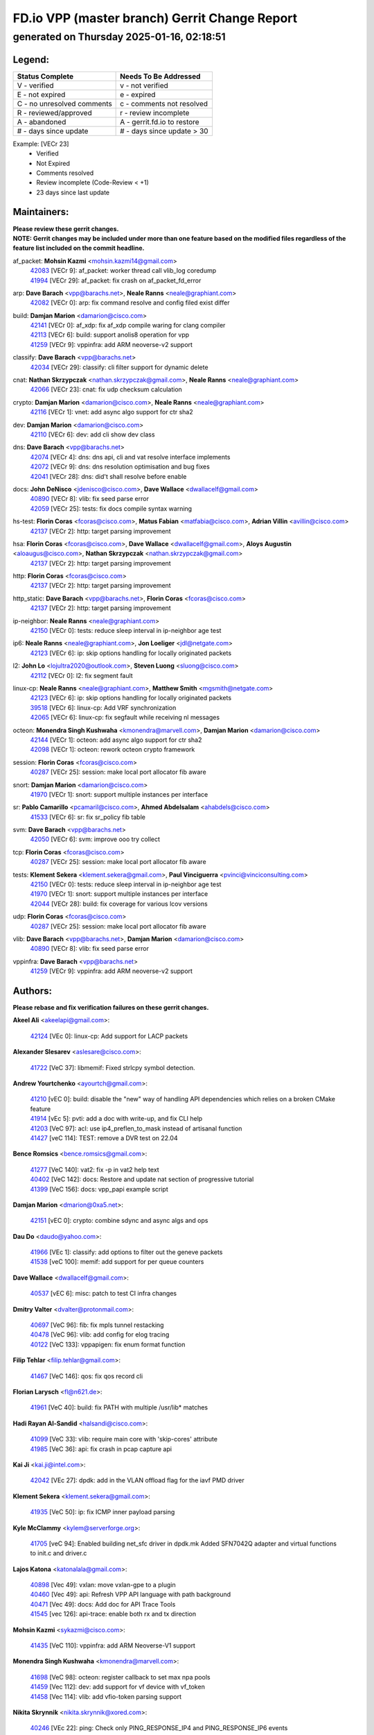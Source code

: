 
==============================================
FD.io VPP (master branch) Gerrit Change Report
==============================================
--------------------------------------------
generated on Thursday 2025-01-16, 02:18:51
--------------------------------------------


Legend:
-------
========================== ===========================
Status Complete            Needs To Be Addressed
========================== ===========================
V - verified               v - not verified
E - not expired            e - expired
C - no unresolved comments c - comments not resolved
R - reviewed/approved      r - review incomplete
A - abandoned              A - gerrit.fd.io to restore
# - days since update      # - days since update > 30
========================== ===========================

Example: [VECr 23]
    - Verified
    - Not Expired
    - Comments resolved
    - Review incomplete (Code-Review < +1)
    - 23 days since last update


Maintainers:
------------
| **Please review these gerrit changes.**

| **NOTE: Gerrit changes may be included under more than one feature based on the modified files regardless of the feature list included on the commit headline.**

af_packet: **Mohsin Kazmi** <mohsin.kazmi14@gmail.com>
  | `42083 <https:////gerrit.fd.io/r/c/vpp/+/42083>`_ [VECr 9]: af_packet: worker thread call vlib_log coredump
  | `41994 <https:////gerrit.fd.io/r/c/vpp/+/41994>`_ [VECr 29]: af_packet: fix crash on af_packet_fd_error

arp: **Dave Barach** <vpp@barachs.net>, **Neale Ranns** <neale@graphiant.com>
  | `42082 <https:////gerrit.fd.io/r/c/vpp/+/42082>`_ [VECr 0]: arp: fix command resolve and config filed exist differ

build: **Damjan Marion** <damarion@cisco.com>
  | `42141 <https:////gerrit.fd.io/r/c/vpp/+/42141>`_ [VECr 0]: af_xdp: fix af_xdp compile waring for clang compiler
  | `42113 <https:////gerrit.fd.io/r/c/vpp/+/42113>`_ [VECr 6]: build: support anolis8 operation for vpp
  | `41259 <https:////gerrit.fd.io/r/c/vpp/+/41259>`_ [VECr 9]: vppinfra: add ARM neoverse-v2 support

classify: **Dave Barach** <vpp@barachs.net>
  | `42034 <https:////gerrit.fd.io/r/c/vpp/+/42034>`_ [VECr 29]: classify: cli filter support for dynamic delete

cnat: **Nathan Skrzypczak** <nathan.skrzypczak@gmail.com>, **Neale Ranns** <neale@graphiant.com>
  | `42066 <https:////gerrit.fd.io/r/c/vpp/+/42066>`_ [VECr 23]: cnat: fix udp checksum calculation

crypto: **Damjan Marion** <damarion@cisco.com>, **Neale Ranns** <neale@graphiant.com>
  | `42116 <https:////gerrit.fd.io/r/c/vpp/+/42116>`_ [VECr 1]: vnet: add async algo support for ctr sha2

dev: **Damjan Marion** <damarion@cisco.com>
  | `42110 <https:////gerrit.fd.io/r/c/vpp/+/42110>`_ [VECr 6]: dev: add cli show dev class

dns: **Dave Barach** <vpp@barachs.net>
  | `42074 <https:////gerrit.fd.io/r/c/vpp/+/42074>`_ [VECr 4]: dns: dns api, cli and vat resolve interface implements
  | `42072 <https:////gerrit.fd.io/r/c/vpp/+/42072>`_ [VECr 9]: dns: dns resolution optimisation and bug fixes
  | `42041 <https:////gerrit.fd.io/r/c/vpp/+/42041>`_ [VECr 28]: dns: did't shall resolve before enable

docs: **John DeNisco** <jdenisco@cisco.com>, **Dave Wallace** <dwallacelf@gmail.com>
  | `40890 <https:////gerrit.fd.io/r/c/vpp/+/40890>`_ [VECr 8]: vlib: fix seed parse error
  | `42059 <https:////gerrit.fd.io/r/c/vpp/+/42059>`_ [VECr 25]: tests: fix docs compile syntax warning

hs-test: **Florin Coras** <fcoras@cisco.com>, **Matus Fabian** <matfabia@cisco.com>, **Adrian Villin** <avillin@cisco.com>
  | `42137 <https:////gerrit.fd.io/r/c/vpp/+/42137>`_ [VECr 2]: http: target parsing improvement

hsa: **Florin Coras** <fcoras@cisco.com>, **Dave Wallace** <dwallacelf@gmail.com>, **Aloys Augustin** <aloaugus@cisco.com>, **Nathan Skrzypczak** <nathan.skrzypczak@gmail.com>
  | `42137 <https:////gerrit.fd.io/r/c/vpp/+/42137>`_ [VECr 2]: http: target parsing improvement

http: **Florin Coras** <fcoras@cisco.com>
  | `42137 <https:////gerrit.fd.io/r/c/vpp/+/42137>`_ [VECr 2]: http: target parsing improvement

http_static: **Dave Barach** <vpp@barachs.net>, **Florin Coras** <fcoras@cisco.com>
  | `42137 <https:////gerrit.fd.io/r/c/vpp/+/42137>`_ [VECr 2]: http: target parsing improvement

ip-neighbor: **Neale Ranns** <neale@graphiant.com>
  | `42150 <https:////gerrit.fd.io/r/c/vpp/+/42150>`_ [VECr 0]: tests: reduce sleep interval in ip-neighbor age test

ip6: **Neale Ranns** <neale@graphiant.com>, **Jon Loeliger** <jdl@netgate.com>
  | `42123 <https:////gerrit.fd.io/r/c/vpp/+/42123>`_ [VECr 6]: ip: skip options handling for locally originated packets

l2: **John Lo** <lojultra2020@outlook.com>, **Steven Luong** <sluong@cisco.com>
  | `42112 <https:////gerrit.fd.io/r/c/vpp/+/42112>`_ [VECr 0]: l2: fix segment fault

linux-cp: **Neale Ranns** <neale@graphiant.com>, **Matthew Smith** <mgsmith@netgate.com>
  | `42123 <https:////gerrit.fd.io/r/c/vpp/+/42123>`_ [VECr 6]: ip: skip options handling for locally originated packets
  | `39518 <https:////gerrit.fd.io/r/c/vpp/+/39518>`_ [VECr 6]: linux-cp: Add VRF synchronization
  | `42065 <https:////gerrit.fd.io/r/c/vpp/+/42065>`_ [VECr 6]: linux-cp: fix segfault while receiving nl messages

octeon: **Monendra Singh Kushwaha** <kmonendra@marvell.com>, **Damjan Marion** <damarion@cisco.com>
  | `42144 <https:////gerrit.fd.io/r/c/vpp/+/42144>`_ [VECr 1]: octeon: add async algo support for ctr sha2
  | `42098 <https:////gerrit.fd.io/r/c/vpp/+/42098>`_ [VECr 1]: octeon: rework octeon crypto framework

session: **Florin Coras** <fcoras@cisco.com>
  | `40287 <https:////gerrit.fd.io/r/c/vpp/+/40287>`_ [VECr 25]: session: make local port allocator fib aware

snort: **Damjan Marion** <damarion@cisco.com>
  | `41970 <https:////gerrit.fd.io/r/c/vpp/+/41970>`_ [VECr 1]: snort: support multiple instances per interface

sr: **Pablo Camarillo** <pcamaril@cisco.com>, **Ahmed Abdelsalam** <ahabdels@cisco.com>
  | `41533 <https:////gerrit.fd.io/r/c/vpp/+/41533>`_ [VECr 6]: sr: fix sr_policy fib table

svm: **Dave Barach** <vpp@barachs.net>
  | `42050 <https:////gerrit.fd.io/r/c/vpp/+/42050>`_ [VECr 6]: svm: improve ooo try collect

tcp: **Florin Coras** <fcoras@cisco.com>
  | `40287 <https:////gerrit.fd.io/r/c/vpp/+/40287>`_ [VECr 25]: session: make local port allocator fib aware

tests: **Klement Sekera** <klement.sekera@gmail.com>, **Paul Vinciguerra** <pvinci@vinciconsulting.com>
  | `42150 <https:////gerrit.fd.io/r/c/vpp/+/42150>`_ [VECr 0]: tests: reduce sleep interval in ip-neighbor age test
  | `41970 <https:////gerrit.fd.io/r/c/vpp/+/41970>`_ [VECr 1]: snort: support multiple instances per interface
  | `42044 <https:////gerrit.fd.io/r/c/vpp/+/42044>`_ [VECr 28]: build: fix coverage for various lcov versions

udp: **Florin Coras** <fcoras@cisco.com>
  | `40287 <https:////gerrit.fd.io/r/c/vpp/+/40287>`_ [VECr 25]: session: make local port allocator fib aware

vlib: **Dave Barach** <vpp@barachs.net>, **Damjan Marion** <damarion@cisco.com>
  | `40890 <https:////gerrit.fd.io/r/c/vpp/+/40890>`_ [VECr 8]: vlib: fix seed parse error

vppinfra: **Dave Barach** <vpp@barachs.net>
  | `41259 <https:////gerrit.fd.io/r/c/vpp/+/41259>`_ [VECr 9]: vppinfra: add ARM neoverse-v2 support

Authors:
--------
**Please rebase and fix verification failures on these gerrit changes.**

**Akeel Ali** <akeelapi@gmail.com>:

  | `42124 <https:////gerrit.fd.io/r/c/vpp/+/42124>`_ [VEc 0]: linux-cp: Add support for LACP packets

**Alexander Slesarev** <aslesare@cisco.com>:

  | `41722 <https:////gerrit.fd.io/r/c/vpp/+/41722>`_ [VeC 37]: libmemif: Fixed strlcpy symbol detection.

**Andrew Yourtchenko** <ayourtch@gmail.com>:

  | `41210 <https:////gerrit.fd.io/r/c/vpp/+/41210>`_ [vEC 0]: build: disable the "new" way of handling API dependencies which relies on a broken CMake feature
  | `41914 <https:////gerrit.fd.io/r/c/vpp/+/41914>`_ [vEc 5]: pvti: add a doc with write-up, and fix CLI help
  | `41203 <https:////gerrit.fd.io/r/c/vpp/+/41203>`_ [VeC 97]: acl: use ip4_preflen_to_mask instead of artisanal function
  | `41427 <https:////gerrit.fd.io/r/c/vpp/+/41427>`_ [veC 114]: TEST: remove a DVR test on 22.04

**Bence Romsics** <bence.romsics@gmail.com>:

  | `41277 <https:////gerrit.fd.io/r/c/vpp/+/41277>`_ [VeC 140]: vat2: fix -p in vat2 help text
  | `40402 <https:////gerrit.fd.io/r/c/vpp/+/40402>`_ [VeC 142]: docs: Restore and update nat section of progressive tutorial
  | `41399 <https:////gerrit.fd.io/r/c/vpp/+/41399>`_ [VeC 156]: docs: vpp_papi example script

**Damjan Marion** <dmarion@0xa5.net>:

  | `42151 <https:////gerrit.fd.io/r/c/vpp/+/42151>`_ [vEC 0]: crypto: combine sdync and async algs and ops

**Dau Do** <daudo@yahoo.com>:

  | `41966 <https:////gerrit.fd.io/r/c/vpp/+/41966>`_ [VEc 1]: classify: add options to filter out the geneve packets
  | `41538 <https:////gerrit.fd.io/r/c/vpp/+/41538>`_ [veC 100]: memif: add support for per queue counters

**Dave Wallace** <dwallacelf@gmail.com>:

  | `40537 <https:////gerrit.fd.io/r/c/vpp/+/40537>`_ [vEC 6]: misc: patch to test CI infra changes

**Dmitry Valter** <dvalter@protonmail.com>:

  | `40697 <https:////gerrit.fd.io/r/c/vpp/+/40697>`_ [VeC 96]: fib: fix mpls tunnel restacking
  | `40478 <https:////gerrit.fd.io/r/c/vpp/+/40478>`_ [VeC 96]: vlib: add config for elog tracing
  | `40122 <https:////gerrit.fd.io/r/c/vpp/+/40122>`_ [VeC 133]: vppapigen: fix enum format function

**Filip Tehlar** <filip.tehlar@gmail.com>:

  | `41467 <https:////gerrit.fd.io/r/c/vpp/+/41467>`_ [VeC 146]: qos: fix qos record cli

**Florian Larysch** <fl@n621.de>:

  | `41961 <https:////gerrit.fd.io/r/c/vpp/+/41961>`_ [VeC 40]: build: fix PATH with multiple /usr/lib* matches

**Hadi Rayan Al-Sandid** <halsandi@cisco.com>:

  | `41099 <https:////gerrit.fd.io/r/c/vpp/+/41099>`_ [VeC 33]: vlib: require main core with 'skip-cores' attribute
  | `41985 <https:////gerrit.fd.io/r/c/vpp/+/41985>`_ [VeC 36]: api: fix crash in pcap capture api

**Kai Ji** <kai.ji@intel.com>:

  | `42042 <https:////gerrit.fd.io/r/c/vpp/+/42042>`_ [VEc 27]: dpdk: add in the VLAN offload flag for the iavf PMD driver

**Klement Sekera** <klement.sekera@gmail.com>:

  | `41935 <https:////gerrit.fd.io/r/c/vpp/+/41935>`_ [VeC 50]: ip: fix ICMP inner payload parsing

**Kyle McClammy** <kylem@serverforge.org>:

  | `41705 <https:////gerrit.fd.io/r/c/vpp/+/41705>`_ [veC 94]: Enabled building net_sfc driver in dpdk.mk Added SFN7042Q adapter and virtual functions to init.c and driver.c

**Lajos Katona** <katonalala@gmail.com>:

  | `40898 <https:////gerrit.fd.io/r/c/vpp/+/40898>`_ [Vec 49]: vxlan: move vxlan-gpe to a plugin
  | `40460 <https:////gerrit.fd.io/r/c/vpp/+/40460>`_ [Vec 49]: api: Refresh VPP API language with path background
  | `40471 <https:////gerrit.fd.io/r/c/vpp/+/40471>`_ [Vec 49]: docs: Add doc for API Trace Tools
  | `41545 <https:////gerrit.fd.io/r/c/vpp/+/41545>`_ [vec 126]: api-trace: enable both rx and tx direction

**Mohsin Kazmi** <sykazmi@cisco.com>:

  | `41435 <https:////gerrit.fd.io/r/c/vpp/+/41435>`_ [VeC 110]: vppinfra: add ARM Neoverse-V1 support

**Monendra Singh Kushwaha** <kmonendra@marvell.com>:

  | `41698 <https:////gerrit.fd.io/r/c/vpp/+/41698>`_ [VeC 98]: octeon: register callback to set max npa pools
  | `41459 <https:////gerrit.fd.io/r/c/vpp/+/41459>`_ [Vec 112]: dev: add support for vf device with vf_token
  | `41458 <https:////gerrit.fd.io/r/c/vpp/+/41458>`_ [Vec 114]: vlib: add vfio-token parsing support

**Nikita Skrynnik** <nikita.skrynnik@xored.com>:

  | `40246 <https:////gerrit.fd.io/r/c/vpp/+/40246>`_ [VEc 22]: ping: Check only PING_RESPONSE_IP4 and PING_RESPONSE_IP6 events
  | `40325 <https:////gerrit.fd.io/r/c/vpp/+/40325>`_ [VEc 22]: ping: Allow to specify a source interface in ping binary API

**Ole Troan** <otroan@employees.org>:

  | `41342 <https:////gerrit.fd.io/r/c/vpp/+/41342>`_ [Vec 90]: ip6: don't forward packets with invalid source address

**Pierre Pfister** <ppfister@cisco.com>:

  | `42032 <https:////gerrit.fd.io/r/c/vpp/+/42032>`_ [vEC 29]: clib: add full simulated time support

**Pim van Pelt** <pim@ipng.nl>:

  | `41680 <https:////gerrit.fd.io/r/c/vpp/+/41680>`_ [VeC 35]: sflow: initial checkin

**Rabei Becheikh** <rabei.becheikh@enigmedia.es>:

  | `41519 <https:////gerrit.fd.io/r/c/vpp/+/41519>`_ [VeC 135]: flowprobe: Fix the problem of Network Byte Order for Ethernet type
  | `41518 <https:////gerrit.fd.io/r/c/vpp/+/41518>`_ [veC 135]: flowprobe:   Fix the problem of Network Byte Order for Ethernet type Type: fix
  | `41517 <https:////gerrit.fd.io/r/c/vpp/+/41517>`_ [veC 135]: flowprobe: Fix the problem of  Network Byte Order for Ethernet type Type: fix
  | `41516 <https:////gerrit.fd.io/r/c/vpp/+/41516>`_ [veC 135]: flowprobe:Fix the problem of  Network Byte Order for Ethernet type Type:fix
  | `41515 <https:////gerrit.fd.io/r/c/vpp/+/41515>`_ [veC 135]: flowprobe:   Fix the problem of  Network Byte Order for Ethernet type Type: fix
  | `41514 <https:////gerrit.fd.io/r/c/vpp/+/41514>`_ [veC 135]: fowprobe:   Fix the problem with Network Byte Order for Ethernet type Type: fix
  | `41513 <https:////gerrit.fd.io/r/c/vpp/+/41513>`_ [veC 135]: Flowprobe: Fix etherType value for IPFIX (Network Byte Order) Type: Fix
  | `41512 <https:////gerrit.fd.io/r/c/vpp/+/41512>`_ [veC 135]: Flowprobe: Fix etherType Type:Fix
  | `41509 <https:////gerrit.fd.io/r/c/vpp/+/41509>`_ [veC 135]: flowprobe: Fix the problem with Network Byte Order for Ethernet type field and modify test
  | `41510 <https:////gerrit.fd.io/r/c/vpp/+/41510>`_ [veC 135]: flowprobe:   Fix the problem with Network Byte Order for Ethernet type and modify the test Type: fix
  | `41507 <https:////gerrit.fd.io/r/c/vpp/+/41507>`_ [veC 135]: flowprobe: Fix the problem with Network Byte Order for Ethernet type field
  | `41506 <https:////gerrit.fd.io/r/c/vpp/+/41506>`_ [veC 135]: docs: Fix the problem with Network Byte Order for Ethernet type field Type:fix
  | `41505 <https:////gerrit.fd.io/r/c/vpp/+/41505>`_ [veC 135]: docs: Fix the problem with Network Byte Order for Ethernet type field Type: fix

**Stanislav Zaikin** <zstaseg@gmail.com>:

  | `41678 <https:////gerrit.fd.io/r/c/vpp/+/41678>`_ [VeC 93]: linux-cp: do ip6-ll cleanup on interface removal

**Varun Rapelly** <vrapelly@marvell.com>:

  | `42070 <https:////gerrit.fd.io/r/c/vpp/+/42070>`_ [VEc 0]: tls:async event handling enhancement
  | `42119 <https:////gerrit.fd.io/r/c/vpp/+/42119>`_ [VEc 5]: tls: added dpdk engine support

**Vinod Krishna** <vinod.krishna@arm.com>:

  | `41979 <https:////gerrit.fd.io/r/c/vpp/+/41979>`_ [vEC 8]: build: support 128B/64B cache-line size in Arm image

**Vladimir Ratnikov** <vratnikov@netgate.com>:

  | `40626 <https:////gerrit.fd.io/r/c/vpp/+/40626>`_ [Vec 142]: ip6-nd: simplify API to directly set options

**Vladimir Smirnov** <civil.over@gmail.com>:

  | `42121 <https:////gerrit.fd.io/r/c/vpp/+/42121>`_ [VEc 0]: dpdk: bump to DPDK 24.11.1
  | `42126 <https:////gerrit.fd.io/r/c/vpp/+/42126>`_ [VEc 0]: dpdk: update rdma-core to 55.0
  | `42086 <https:////gerrit.fd.io/r/c/vpp/+/42086>`_ [VEc 1]: build: add support for debian trixie
  | `42090 <https:////gerrit.fd.io/r/c/vpp/+/42090>`_ [VEc 7]: build: Add VLIB_MAX_NELTS configure option
  | `42089 <https:////gerrit.fd.io/r/c/vpp/+/42089>`_ [vEc 7]: fix: fail in runtime if workers > nelts

**Vladislav Grishenko** <themiron@mail.ru>:

  | `40628 <https:////gerrit.fd.io/r/c/vpp/+/40628>`_ [VeC 41]: stats: add sw interface tags to statseg
  | `40627 <https:////gerrit.fd.io/r/c/vpp/+/40627>`_ [VeC 49]: fib: fix invalid udp encap id cases
  | `39580 <https:////gerrit.fd.io/r/c/vpp/+/39580>`_ [VeC 49]: fib: fix udp encap mp-safe ops and id validation
  | `40630 <https:////gerrit.fd.io/r/c/vpp/+/40630>`_ [VeC 52]: vlib: mark cli quit command as mp_safe
  | `41657 <https:////gerrit.fd.io/r/c/vpp/+/41657>`_ [VeC 96]: nat: make nat44-ed cli summary less verbose
  | `37263 <https:////gerrit.fd.io/r/c/vpp/+/37263>`_ [VeC 100]: nat: add nat44-ed session filtering by fib table
  | `41660 <https:////gerrit.fd.io/r/c/vpp/+/41660>`_ [VeC 107]: nat: add nat44-ed ipfix dst address and port logging
  | `41659 <https:////gerrit.fd.io/r/c/vpp/+/41659>`_ [VeC 107]: nat: make nat44-ed api dumps & cli show mp-safe
  | `41658 <https:////gerrit.fd.io/r/c/vpp/+/41658>`_ [VeC 107]: nat: fix nat44-ed per-vrf session limit and tests
  | `38245 <https:////gerrit.fd.io/r/c/vpp/+/38245>`_ [VeC 107]: mpls: fix crashes on mpls tunnel create/delete
  | `41656 <https:////gerrit.fd.io/r/c/vpp/+/41656>`_ [VeC 107]: nat: pass nat44-ed packets with ttl=1 on outside interfaces
  | `41615 <https:////gerrit.fd.io/r/c/vpp/+/41615>`_ [VeC 107]: mpls: clang-format mpls-tunnel for upcoming changes
  | `40413 <https:////gerrit.fd.io/r/c/vpp/+/40413>`_ [VeC 107]: nat: stick nat44-ed to use configured outside-fib
  | `39555 <https:////gerrit.fd.io/r/c/vpp/+/39555>`_ [VeC 107]: nat: fix nat44-ed address removal from fib
  | `38524 <https:////gerrit.fd.io/r/c/vpp/+/38524>`_ [VeC 107]: fib: fix interface resolve from unlinked fib entries
  | `39579 <https:////gerrit.fd.io/r/c/vpp/+/39579>`_ [VeC 107]: fib: ensure mpls dpo index is valid for its next node
  | `40629 <https:////gerrit.fd.io/r/c/vpp/+/40629>`_ [VeC 107]: stats: add interface link speed to statseg

**Vratko Polak** <vrpolak@cisco.com>:

  | `41558 <https:////gerrit.fd.io/r/c/vpp/+/41558>`_ [VeC 107]: avf: mark api as deprecated
  | `41557 <https:////gerrit.fd.io/r/c/vpp/+/41557>`_ [VeC 113]: dev: declare api as production
  | `41552 <https:////gerrit.fd.io/r/c/vpp/+/41552>`_ [VeC 127]: avf: interprocess reply via pointer

**Xiaoming Jiang** <jiangxiaoming@outlook.com>:

  | `41594 <https:////gerrit.fd.io/r/c/vpp/+/41594>`_ [Vec 111]: http: fix timer pool assert crash due to timer freed when timeout in main thread

**lei feng** <1579628578@qq.com>:

  | `42129 <https:////gerrit.fd.io/r/c/vpp/+/42129>`_ [VEc 1]: dns: support ipv6 server to resolve name
  | `42064 <https:////gerrit.fd.io/r/c/vpp/+/42064>`_ [VEc 6]: docs: Python apis examples
  | `42056 <https:////gerrit.fd.io/r/c/vpp/+/42056>`_ [vEC 25]: docs: Python apis examples
  | `42055 <https:////gerrit.fd.io/r/c/vpp/+/42055>`_ [vEC 25]: docs: Python apis examples
  | `41866 <https:////gerrit.fd.io/r/c/vpp/+/41866>`_ [VEc 28]: dns: did't shall resolve before enable
  | `42040 <https:////gerrit.fd.io/r/c/vpp/+/42040>`_ [vEC 28]: docs: add examples for VXLAN tunnel
  | `42039 <https:////gerrit.fd.io/r/c/vpp/+/42039>`_ [vEC 28]: docs: add examples for GRE teb tunnel
  | `41863 <https:////gerrit.fd.io/r/c/vpp/+/41863>`_ [VeC 55]: build: ubuntu24.04 llvm[18] lack of the header and library of asan
  | `41860 <https:////gerrit.fd.io/r/c/vpp/+/41860>`_ [veC 55]: build: ubuntu24.04 llvm[18] lack of the header and library of asan
  | `41855 <https:////gerrit.fd.io/r/c/vpp/+/41855>`_ [VeC 56]: svm: fix check bitmap logic error
  | `41854 <https:////gerrit.fd.io/r/c/vpp/+/41854>`_ [veC 56]: svm: fix check bitmap logic error
  | `41852 <https:////gerrit.fd.io/r/c/vpp/+/41852>`_ [veC 56]: svm: fix check bitmap logic error
  | `41851 <https:////gerrit.fd.io/r/c/vpp/+/41851>`_ [veC 56]: svm: fix check bitmap logic error
  | `41850 <https:////gerrit.fd.io/r/c/vpp/+/41850>`_ [veC 56]: Makefile: support anolis8 operation for vpp
  | `41848 <https:////gerrit.fd.io/r/c/vpp/+/41848>`_ [veC 56]: Makefile: support anolis8 operation for vpp Type: improvement

**shaohui jin** <jinshaohui789@163.com>:

  | `41652 <https:////gerrit.fd.io/r/c/vpp/+/41652>`_ [veC 55]: dhcp:fix dhcp server no support Option 82,unable to assign an IP address.
  | `41653 <https:////gerrit.fd.io/r/c/vpp/+/41653>`_ [veC 55]: dhcp:dhcp request packets always use the first server address.

**sonsumin** <itoodo12@gmail.com>:

  | `41681 <https:////gerrit.fd.io/r/c/vpp/+/41681>`_ [VeC 80]: nat: refactor argument order for nat44-ed static mapping
  | `41667 <https:////gerrit.fd.io/r/c/vpp/+/41667>`_ [veC 105]: refactor(nat44): change argument order and parsing format for static mapping

Legend:
-------
========================== ===========================
Status Complete            Needs To Be Addressed
========================== ===========================
V - verified               v - not verified
E - not expired            e - expired
C - no unresolved comments c - comments not resolved
R - reviewed/approved      r - review incomplete
A - abandoned              A - gerrit.fd.io to restore
# - days since update      # - days since update > 30
========================== ===========================

Example: [VECr 23]
    - Verified
    - Not Expired
    - Comments resolved
    - Review incomplete (Code-Review < +1)
    - 23 days since last update


Statistics:
-----------
================ ===
Patches assigned
================ ===
authors          99
maintainers      28
committers       0
abandoned        0
================ ===

